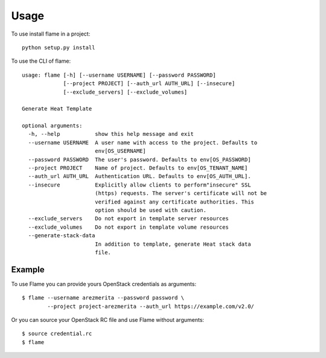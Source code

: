 =====
Usage
=====

To use install flame in a project::

    python setup.py install

To use the CLI of flame::

    usage: flame [-h] [--username USERNAME] [--password PASSWORD]
                 [--project PROJECT] [--auth_url AUTH_URL] [--insecure]
                 [--exclude_servers] [--exclude_volumes]

    Generate Heat Template

    optional arguments:
      -h, --help           show this help message and exit
      --username USERNAME  A user name with access to the project. Defaults to
                           env[OS_USERNAME]
      --password PASSWORD  The user's password. Defaults to env[OS_PASSWORD]
      --project PROJECT    Name of project. Defaults to env[OS_TENANT_NAME]
      --auth_url AUTH_URL  Authentication URL. Defaults to env[OS_AUTH_URL].
      --insecure           Explicitly allow clients to perform"insecure" SSL
                           (https) requests. The server's certificate will not be
                           verified against any certificate authorities. This
                           option should be used with caution.
      --exclude_servers    Do not export in template server resources
      --exclude_volumes    Do not export in template volume resources
      --generate-stack-data
                           In addition to template, generate Heat stack data
                           file.
      

Example
-------

To use Flame you can provide yours OpenStack credentials as arguments::

      $ flame --username arezmerita --password password \
              --project project-arezmerita --auth_url https://example.com/v2.0/

Or you can source your OpenStack RC file and use Flame without arguments::

    $ source credential.rc
    $ flame
